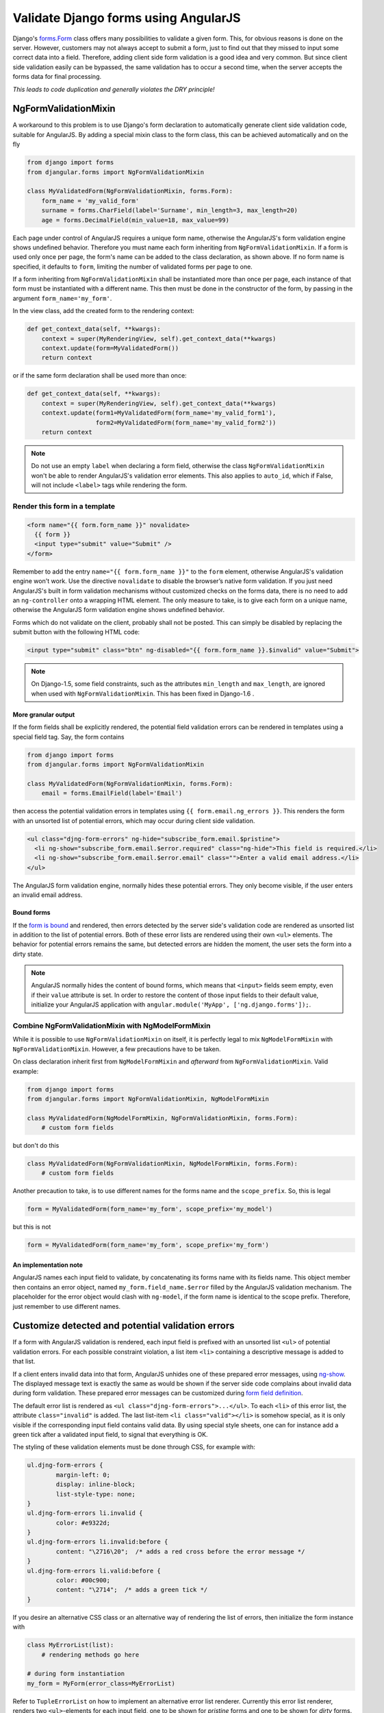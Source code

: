 .. _angular-form-validation:

=====================================
Validate Django forms using AngularJS
=====================================

Django's forms.Form_ class offers many possibilities to validate a given form. This, for obvious
reasons is done on the server. However, customers may not always accept to submit a form, just to
find out that they missed to input some correct data into a field. Therefore, adding client side
form validation is a good idea and very common. But since client side validation easily can be
bypassed, the same validation has to occur a second time, when the server accepts the forms data
for final processing.

*This leads to code duplication and generally violates the DRY principle!*

NgFormValidationMixin
=====================
A workaround to this problem is to use Django's form declaration to automatically generate client
side validation code, suitable for AngularJS. By adding a special mixin class to the form class,
this can be achieved automatically and on the fly

.. code-block:: python

	from django import forms
	from djangular.forms import NgFormValidationMixin
	
	class MyValidatedForm(NgFormValidationMixin, forms.Form):
	    form_name = 'my_valid_form'
	    surname = forms.CharField(label='Surname', min_length=3, max_length=20)
	    age = forms.DecimalField(min_value=18, max_value=99)

Each page under control of AngularJS requires a unique form name, otherwise the AngularJS's form
validation engine shows undefined behavior. Therefore you must name each form inheriting from
``NgFormValidationMixin``. If a form is used only once per page, the form's name can be added to
the class declaration, as shown above. If no form name is specified, it defaults to ``form``,
limiting the number of validated forms per page to one.

If a form inheriting from ``NgFormValidationMixin`` shall be instantiated more than once per page,
each instance of that form must be instantiated with a different name. This then must be done in
the constructor of the form, by passing in the argument ``form_name='my_form'``.

In the view class, add the created form to the rendering context:

.. code-block:: python

	def get_context_data(self, **kwargs):
	    context = super(MyRenderingView, self).get_context_data(**kwargs)
	    context.update(form=MyValidatedForm())
	    return context

or if the same form declaration shall be used more than once:

.. code-block:: python

	def get_context_data(self, **kwargs):
	    context = super(MyRenderingView, self).get_context_data(**kwargs)
	    context.update(form1=MyValidatedForm(form_name='my_valid_form1'),
	                   form2=MyValidatedForm(form_name='my_valid_form2'))
	    return context

.. note:: Do not use an empty ``label`` when declaring a form field, otherwise the class
          ``NgFormValidationMixin`` won't be able to render AngularJS's validation error elements.
          This also applies to ``auto_id``, which if False, will not include ``<label>`` tags while
          rendering the form.


Render this form in a template
------------------------------

.. code-block:: html

	<form name="{{ form.form_name }}" novalidate>
	  {{ form }}
	  <input type="submit" value="Submit" />
	</form>

Remember to add the entry ``name="{{ form.form_name }}"`` to the ``form`` element, otherwise AngularJS's
validation engine won't work. Use the directive ``novalidate`` to disable the browser’s native form
validation. If you just need AngularJS's built in form validation mechanisms without customized
checks on the forms data, there is no need to add an ``ng-controller`` onto a wrapping HTML element.
The only measure to take, is to give each form on a unique name, otherwise the AngularJS form
validation engine shows undefined behavior.

Forms which do not validate on the client, probably shall not be posted. This can simply be disabled
by replacing the submit button with the following HTML code:

.. code-block:: html

	<input type="submit" class="btn" ng-disabled="{{ form.form_name }}.$invalid" value="Submit">

.. note:: On Django-1.5, some field constraints, such as the attributes ``min_length`` and
		``max_length``, are ignored when used with ``NgFormValidationMixin``. This has been fixed
		in Django-1.6 .

More granular output
....................
If the form fields shall be explicitly rendered, the potential field validation errors can be
rendered in templates using a special field tag. Say, the form contains

.. code-block:: python

	from django import forms
	from djangular.forms import NgFormValidationMixin
	
	class MyValidatedForm(NgFormValidationMixin, forms.Form):
	    email = forms.EmailField(label='Email')

then access the potential validation errors in templates using ``{{ form.email.ng_errors }}``. This
renders the form with an unsorted list of potential errors, which may occur during client side
validation.

.. code-block:: html

	<ul class="djng-form-errors" ng-hide="subscribe_form.email.$pristine">
	  <li ng-show="subscribe_form.email.$error.required" class="ng-hide">This field is required.</li>
	  <li ng-show="subscribe_form.email.$error.email" class="">Enter a valid email address.</li>
	</ul>

The AngularJS form validation engine, normally hides these potential errors. They only become
visible, if the user enters an invalid email address.


Bound forms
...........
If the `form is bound`_ and rendered, then errors detected by the server side's validation code are
rendered as unsorted list in addition to the list of potential errors. Both of these error lists are
rendered using their own ``<ul>`` elements. The behavior for potential errors remains the same, but
detected errors are hidden the moment, the user sets the form into a dirty state.

.. note:: AngularJS normally hides the content of bound forms, which means that ``<input>`` fields
          seem empty, even if their ``value`` attribute is set. In order to restore the content of
          those input fields to their default value, initialize your AngularJS application with
          ``angular.module('MyApp', ['ng.django.forms']);``.


Combine NgFormValidationMixin with NgModelFormMixin
---------------------------------------------------
While it is possible to use ``NgFormValidationMixin`` on itself, it is perfectly legal to mix
``NgModelFormMixin`` with ``NgFormValidationMixin``. However, a few precautions have to be taken.

On class declaration inherit first from ``NgModelFormMixin`` and *afterward* from
``NgFormValidationMixin``. Valid example:

.. code-block:: python

	from django import forms
	from djangular.forms import NgFormValidationMixin, NgModelFormMixin
	
	class MyValidatedForm(NgModelFormMixin, NgFormValidationMixin, forms.Form):
	    # custom form fields

but don't do this

.. code-block:: python

	class MyValidatedForm(NgFormValidationMixin, NgModelFormMixin, forms.Form):
	    # custom form fields

Another precaution to take, is to use different names for the forms name and the ``scope_prefix``.
So, this is legal

.. code-block:: python

	form = MyValidatedForm(form_name='my_form', scope_prefix='my_model')

but this is not

.. code-block:: python

	form = MyValidatedForm(form_name='my_form', scope_prefix='my_form')

An implementation note
......................
AngularJS names each input field to validate, by concatenating its forms name with its fields name.
This object member then contains an error object, named ``my_form.field_name.$error`` filled by
the AngularJS validation mechanism. The placeholder for the error object would clash with
``ng-model``, if the form name is identical to the scope prefix. Therefore, just remember to use
different names.


Customize detected and potential validation errors
==================================================
If a form with AngularJS validation is rendered, each input field is prefixed with an unsorted list
``<ul>`` of potential validation errors. For each possible constraint violation, a list item
``<li>`` containing a descriptive message is added to that list.

If a client enters invalid data into that form, AngularJS unhides one of these prepared error
messages, using ng-show_. The displayed message text is exactly the same as would be shown if
the server side code complains about invalid data during form validation. These prepared error
messages can be customized during `form field definition`_.

The default error list is rendered as ``<ul class="djng-form-errors">...</ul>``. To each ``<li>``
of this error list, the attribute ``class="invalid"`` is added. The last list-item
``<li class="valid"></li>`` is somehow special, as it is only visible if the corresponding input
field contains valid data. By using special style sheets, one can for instance add a green
tick after a validated input field, to signal that everything is OK.

The styling of these validation elements must be done through CSS, for example with:

.. code-block:: css

	ul.djng-form-errors {
		margin-left: 0;
		display: inline-block;
		list-style-type: none;
	}
	ul.djng-form-errors li.invalid {
		color: #e9322d;
	}
	ul.djng-form-errors li.invalid:before {
		content: "\2716\20";  /* adds a red cross before the error message */
	}
	ul.djng-form-errors li.valid:before {
		color: #00c900;
		content: "\2714";  /* adds a green tick */
	}

If you desire an alternative CSS class or an alternative way of rendering the list of errors, then
initialize the form instance with

.. code-block:: python

	class MyErrorList(list):
	    # rendering methods go here
	
	# during form instantiation
	my_form = MyForm(error_class=MyErrorList)

Refer to ``TupleErrorList`` on how to implement an alternative error list renderer. Currently this
error list renderer, renders two ``<ul>``-elements for each input field, one to be shown for
*pristine* forms and one to be shown for *dirty* forms.


Adding form validation to customized fields
-------------------------------------------
Django's form validation is not 1:1 compatible with AngularJS's validation. Therefore **djangular**
is shipped with a mapping module, which translate Django's form validation to AngularJS. This module
is located in ``djangular.forms.patched_fields``.

If you need to add or to replace any of these mappings, create a Python module which implements an
alternative mapping to the module shipped with **djangular**. Refer to an alternative module in your
``settings.py`` with the configuration directive ``DJANGULAR_VALIDATION_MAPPING_MODULE``.

For further information about how to use form validation with AngularJS, please refer to the
:ref:`demo pages<demos>`.


Adding an AngularJS directive for validating form fields
--------------------------------------------------------
Sometimes it can be useful to add a generic field validator on the client side, which can be
controlled by the form's definition on the server. One such example is Django's DateField:

.. code-block:: python

	from django import forms
	
	class MyForm(forms.Form):
	    # other fields
	    date = forms.DateField(label='Date',
	        widget=forms.widgets.DateInput(attrs={'validate-date': '^(\d{4})-(\d{1,2})-(\d{1,2})$'}))

Since AngularJS can not validate dates, such a field requires a customized directive, which with
the above definition, will be added as new attribute to the input element for date:

.. code-block:: html

	<input name="date" ng-model="my_form_data.birth_date" type="text" validate-date="^(\d{4})-(\d{1,2})-(\d{1,2})$" />

If your AngularJS application has been initialized with

.. code-block:: javascript

	angular.module('MyApp', ['ng.django.forms']);

then this new attribute is detected by the AngularJS directive ``validateDate``, which in turn
checks the date for valid input and shows the content of the errors fields, if not.

If you need to write a reusable component for customized form fields, refer to that directive as a
starting point.

.. _forms.Form: https://docs.djangoproject.com/en/dev/topics/forms/#form-objects
.. _form field definition: https://docs.djangoproject.com/en/dev/ref/forms/fields/#error-messages
.. _ng-show: http://docs.angularjs.org/api/ng.directive:ngShow
.. _form is bound: https://docs.djangoproject.com/en/dev/ref/forms/api/#django.forms.BoundField.errors
